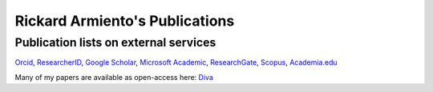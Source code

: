 Rickard Armiento's Publications
===============================

Publication lists on external services
--------------------------------------
`Orcid <http://orcid.org/0000-0002-5571-0814>`__, \ `ResearcherID <http://www.researcherid.com/rid/E-1413-2011>`__, \ `Google
Scholar <http://scholar.google.com/citations?user=pKgijDwAAAAJ>`__, \ `Microsoft
Academic <https://academic.microsoft.com/#/profile/armiento>`__, \ `ResearchGate <http://www.researchgate.net/profile/Rickard_Armiento/>`__, \ `Scopus <http://www.scopus.com/authid/detail.url?authorId=23767886600>`__, \ `Academia.edu <https://liu-se.academia.edu/RickardArmiento>`__

Many of my papers are available as open-access here: \ `Diva <http://www.ep.liu.se/PubList/Default.aspx?userid=ricar47>`__

.. raw:: html
	 :file: publications.html


